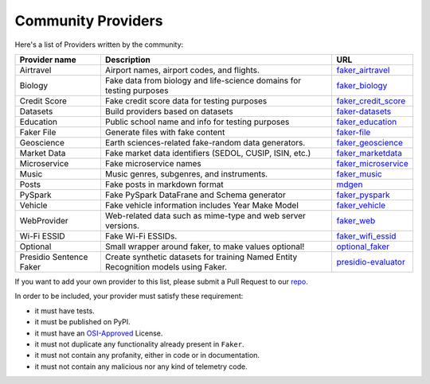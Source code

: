.. ref-communityproviders:

Community Providers
===================

Here's a list of Providers written by the community:

+---------------+---------------------------+----------------------------------+
| Provider name | Description               | URL                              |
+===============+===========================+==================================+
| Airtravel     | Airport names, airport    | `faker_airtravel`_               |
|               | codes, and flights.       |                                  |
+---------------+---------------------------+----------------------------------+
| Biology       | Fake data from biology    | `faker_biology`_                 |
|               | and life-science domains  |                                  |
|               | for testing purposes      |                                  |
+---------------+---------------------------+----------------------------------+
| Credit Score  | Fake credit score data    | `faker_credit_score`_            |
|               | for testing purposes      |                                  |
+---------------+---------------------------+----------------------------------+
| Datasets      | Build providers based     | `faker-datasets`_                |
|               | on datasets               |                                  |
+---------------+---------------------------+----------------------------------+
| Education     | Public school name and    | `faker_education`_               |
|               | info for testing purposes |                                  |
+---------------+---------------------------+----------------------------------+
| Faker File    | Generate files with fake  | `faker-file`_                    |
|               | content                   |                                  |
+---------------+---------------------------+----------------------------------+
| Geoscience    | Earth sciences-related    | `faker_geoscience`_              |
|               | fake-random data          |                                  |
|               | generators.               |                                  |
+---------------+---------------------------+----------------------------------+
| Market Data   | Fake market data          |                                  |
|               | identifiers (SEDOL, CUSIP,| `faker_marketdata`_              |
|               | ISIN, etc.)               |                                  |
|               |                           |                                  |
+---------------+---------------------------+----------------------------------+
| Microservice  | Fake microservice names   | `faker_microservice`_            |
+---------------+---------------------------+----------------------------------+
| Music         | Music genres, subgenres,  | `faker_music`_                   |
|               | and instruments.          |                                  |
+---------------+---------------------------+----------------------------------+
| Posts         | Fake posts in markdown    | `mdgen`_                         |
|               | format                    |                                  |
+---------------+---------------------------+----------------------------------+
| PySpark       | Fake PySpark DataFrane    | `faker_pyspark`_                 |
|               | and Schema generator      |                                  |
+---------------+---------------------------+----------------------------------+
| Vehicle       | Fake vehicle information  | `faker_vehicle`_                 |
|               | includes Year Make Model  |                                  |
+---------------+---------------------------+----------------------------------+
| WebProvider   | Web-related data such as  | `faker_web`_                     |
|               | mime-type and web server  |                                  |
|               | versions.                 |                                  |
+---------------+---------------------------+----------------------------------+
| Wi-Fi ESSID   | Fake Wi-Fi ESSIDs.        | `faker_wifi_essid`_              |
+---------------+---------------------------+----------------------------------+
| Optional      | Small wrapper around      | `optional_faker`_                |
|               | faker, to make values     |                                  |
|               | optional!                 |                                  |
+---------------+---------------------------+----------------------------------+
| Presidio      | Create synthetic datasets | `presidio-evaluator`_            |
| Sentence      | for training Named Entity |                                  |
| Faker         | Recognition models        |                                  |
|               | using Faker.              |                                  |
+---------------+---------------------------+----------------------------------+

If you want to add your own provider to this list, please submit a Pull Request to our `repo`_.

In order to be included, your provider must satisfy these requirement:

* it must have tests.
* it must be published on PyPI.
* it must have an `OSI-Approved`_ License.
* it must not duplicate any functionality already present in ``Faker``.
* it must not contain any profanity, either in code or in documentation.
* it must not contain any malicious nor any kind of telemetry code.

.. _repo: https://github.com/joke2k/faker/
.. _OSI-Approved: https://opensource.org/licenses/alphabetical
.. _faker_airtravel: https://pypi.org/project/faker_airtravel/
.. _faker_biology: https://pypi.org/project/faker_biology/
.. _faker_credit_score: https://pypi.org/project/faker-credit-score/
.. _faker-datasets: https://pypi.org/project/faker-datasets/
.. _faker_education: https://pypi.org/project/faker_education/
.. _faker-file: https://pypi.org/project/faker-file/
.. _faker_geoscience: https://pypi.org/project/faker-geoscience/
.. _faker_marketdata: https://pypi.org/project/faker-marketdata/
.. _faker_microservice: https://pypi.org/project/faker-microservice/
.. _faker_music: https://pypi.org/project/faker_music/
.. _mdgen: https://pypi.org/project/mdgen/
.. _faker_pyspark: https://pypi.org/project/faker-pyspark/
.. _faker_vehicle: https://pypi.org/project/faker-vehicle/
.. _faker_web: https://pypi.org/project/faker_web/
.. _faker_wifi_essid: https://pypi.org/project/faker-wifi-essid/
.. _optional_faker: https://pypi.org/project/optional_faker
.. _presidio-evaluator: https://pypi.org/project/presidio-evaluator
